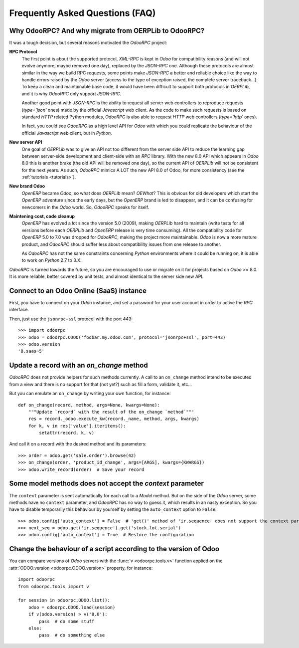 .. _faq:

Frequently Asked Questions (FAQ)
================================

Why OdooRPC? And why migrate from OERPLib to OdooRPC?
-----------------------------------------------------

It was a tough decision, but several reasons motivated the `OdooRPC` project:

**RPC Protocol**
  The first point is about the supported protocol, `XML-RPC` is kept in `Odoo`
  for compatibility reasons (and will not evolve anymore, maybe removed one
  day), replaced by the `JSON-RPC` one. Although these
  protocols are almost similar in the way we build RPC requests, some points
  make `JSON-RPC` a better and reliable choice like the way to handle errors
  raised by the `Odoo` server (access to the type of exception raised, the
  complete server traceback...). To keep a clean and maintainable base code, it
  would have been difficult to support both protocols in `OERPLib`, and it is
  why `OdooRPC` only support `JSON-RPC`.

  Another good point with `JSON-RPC` is the ability to request all server web
  controllers to reproduce requests (`type='json'` ones) made by the official
  `Javascript` web client.
  As the code to make such requests is based on standard `HTTP` related Python
  modules, `OdooRPC` is also able to request `HTTP` web controllers
  (`type='http'` ones).

  In fact, you could see `OdooRPC` as a high level API for `Odoo` with which
  you could replicate the behaviour of the official `Javascript` web client,
  but in `Python`.

**New server API**
  One goal of `OERPLib` was to give an API not too different from the server
  side API to reduce the learning gap between server-side development and
  client-side with an `RPC` library. With the new 8.0 API which appears in
  `Odoo` 8.0 this is another brake (the old API will be removed one day), so
  the current API of `OERPLib` will not be consistent for the next years.
  As such, `OdooRPC` mimics A LOT the new API 8.0 of Odoo, for more
  consistency (see the :ref:`tutorials <tutorials>`).

**New brand Odoo**
  `OpenERP` became `Odoo`, so what does `OERPLib` mean? `OEWhat`? This is
  obvious for old developers which start the `OpenERP` adventure since the
  early days, but the `OpenERP` brand is led to disappear, and it can be
  confusing for newcomers in the `Odoo` world. So, `OdooRPC` speaks for
  itself.

**Maintening cost, code cleanup**
  `OpenERP` has evolved a lot since the version 5.0 (2009), making `OERPLib`
  hard to maintain (write tests for all versions before each `OERPLib` and
  `OpenERP` release is very time consuming). All the compatibility code for
  `OpenERP` 5.0 to 7.0 was dropped for `OdooRPC`, making the project more
  maintainable. `Odoo` is now a more mature product, and `OdooRPC` should
  suffer less about compatibility issues from one release to another.

  As `OdooRPC` has not the same constraints concerning `Python`
  environments where it could be running on, it is able to work on `Python`
  2.7 to 3.X.

`OdooRPC` is turned towards the future, so you are encouraged to use or migrate
on it for projects based on `Odoo` >= 8.0. It is more reliable, better covered
by unit tests, and almost identical to the server side new API.


Connect to an Odoo Online (SaaS) instance
-----------------------------------------

First, you have to connect on your `Odoo` instance, and set a password for
your user account in order to active the `RPC` interface.

Then, just use the ``jsonrpc+ssl`` protocol with the port 443::

    >>> import odoorpc
    >>> odoo = odoorpc.ODOO('foobar.my.odoo.com', protocol='jsonrpc+ssl', port=443)
    >>> odoo.version
    '8.saas~5'

Update a record with an `on_change` method
------------------------------------------

.. note:
    It is about the the old API (`on_change` statement declared in a XML view
    with its associated Python method).

`OdooRPC` does not provide helpers for such methods currently.
A call to an ``on_change`` method intend to be executed from a view and there
is no support for that (not yet?) such as fill a form, validate it, etc...

But you can emulate an ``on_change`` by writing your own function,
for instance::

    def on_change(record, method, args=None, kwargs=None):
        """Update `record` with the result of the on_change `method`"""
        res = record._odoo.execute_kw(record._name, method, args, kwargs)
        for k, v in res['value'].iteritems():
            setattr(record, k, v)

And call it on a record with the desired method and its parameters::

    >>> order = odoo.get('sale.order').browse(42)
    >>> on_change(order, 'product_id_change', args=[ARGS], kwargs={KWARGS})
    >>> odoo.write_record(order)  # Save your record

Some model methods does not accept the `context` parameter
----------------------------------------------------------

The ``context`` parameter is sent automatically for each call to a `Model`
method. But on the side of the `Odoo` server, some methods have no ``context``
parameter, and `OdooRPC` has no way to guess it, which results in an nasty
exception. So you have to disable temporarily this behaviour by yourself by
setting the ``auto_context`` option to ``False``::

    >>> odoo.config['auto_context'] = False  # 'get()' method of 'ir.sequence' does not support the context parameter
    >>> next_seq = odoo.get('ir.sequence').get('stock.lot.serial')
    >>> odoo.config['auto_context'] = True  # Restore the configuration

Change the behaviour of a script according to the version of Odoo
-----------------------------------------------------------------

You can compare versions of `Odoo` servers with the :func:`v <odoorpc.tools.v>`
function applied on the :attr:`ODOO.version <odoorpc.ODOO.version>` property,
for instance::

    import odoorpc
    from odoorpc.tools import v

    for session in odoorpc.ODOO.list():
        odoo = odoorpc.ODOO.load(session)
        if v(odoo.version) > v('8.0'):
            pass  # do some stuff
        else:
            pass  # do something else
